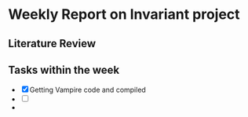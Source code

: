 * Weekly Report on Invariant project 


** Literature Review 


** Tasks within the week
- [X] Getting Vampire code and compiled 
- [ ] 
-
